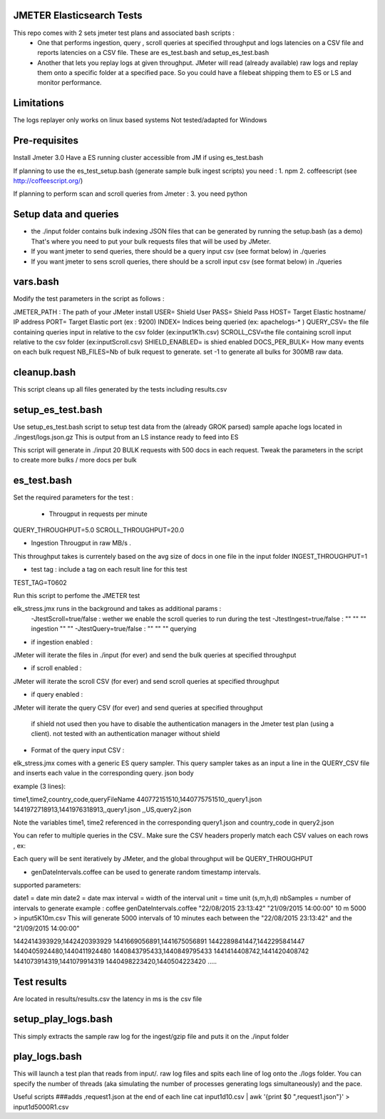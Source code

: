 JMETER  Elasticsearch Tests 
---------------------------------------

This repo comes with 2 sets  jmeter test plans and associated bash scripts   :
 * One that performs ingestion, query , scroll queries at specified throughput and logs latencies on a CSV file and reports latencies on a CSV file. These are es_test.bash and setup_es_test.bash 
 * Another that lets you replay logs at given throughput. JMeter will read (already available) raw logs and replay them onto a specific folder at a specified pace. So you could have a filebeat shipping them to ES or LS and monitor performance.

Limitations
--------------
The logs replayer only works on linux based systems
Not tested/adapted for Windows 

Pre-requisites
-------------------

Install Jmeter 3.0
Have a ES running cluster accessible from JM if using es_test.bash

If planning to use the es_test_setup.bash (generate sample bulk ingest scripts)  you need :
1.  npm
2.  coffeescript (see http://coffeescript.org/)


If planning to perform scan and scroll queries from Jmeter :
3. you need python 


Setup data and queries 
-------------------------------
* the ./input folder contains bulk indexing JSON files that can be generated by running the setup.bash (as a demo) That's where you need to put your bulk requests files that will be used by JMeter.
* If you want jmeter to send queries, there should be a query input csv (see format below) in ./queries
* If you want jmeter to sens scroll queries, there should be a scroll input csv (see format below) in ./queries

vars.bash
---------------
Modify the test parameters in the script as follows :

JMETER_PATH : The path of your JMeter install
USER= Shield User
PASS= Shield Pass
HOST= Target Elastic hostname/ IP address
PORT= Target Elastic port (ex : 9200)
INDEX= Indices being queried (ex: apachelogs-* )
QUERY_CSV= the file containing queries input in relative to the csv folder  (ex:input1K1h.csv)
SCROLL_CSV=the file containing scroll input   relative to the csv folder (ex:inputScroll.csv) 
SHIELD_ENABLED= is shied enabled
DOCS_PER_BULK= How many events on each bulk request
NB_FILES=Nb of bulk request to generate. set -1 to generate all bulks for 300MB raw data.



cleanup.bash
------------------
This script cleans up all files generated by the tests including results.csv



setup_es_test.bash
-------------------------
Use setup_es_test.bash script to setup test data from the (already GROK parsed) sample apache logs located in ./ingest/logs.json.gz
This is output from an LS instance ready to feed into ES

This script will generate in ./input 20 BULK requests with 500 docs in each request.
Tweak the parameters in the script to create more bulks / more docs per bulk

es_test.bash
---------------------
Set the required parameters for the test :

 * Througput in requests per minute
QUERY_THROUGHPUT=5.0
SCROLL_THROUGHPUT=20.0

* Ingestion Througput in raw MB/s .
This throughput takes is currentely based on the avg size of docs in one file in the input folder
INGEST_THROUGHPUT=1

* test tag : include a tag on each result line for this test
TEST_TAG=T0602

Run this script to perfome  the JMETER test


elk_stress.jmx runs in the background and takes as additional params :
  -JtestScroll=true/false   : wether we enable the scroll queries to run during the test
  -JtestIngest=true/false   :  ""  ""     ""       ingestion "" "" 
  -JtestQuery=true/false    :   ""  ""    ""        querying 


* if ingestion enabled :
JMeter will iterate the files in ./input (for ever) and send the bulk queries at specified throughput

* if scroll enabled :
JMeter will iterate the scroll CSV (for ever) and send scroll queries at specified throughput  

* if query enabled :
JMeter will iterate the query CSV  (for ever) and send queries  at specified throughput  

 if shield not used then you have to disable the authentication managers in the Jmeter test plan (using a client).  not tested  with an authentication manager without shield


* Format of the query input CSV :
elk_stress.jmx comes with a generic ES query sampler. This query sampler takes as an input a line in the QUERY_CSV file and inserts each value  in the corresponding query. json body

example (3 lines):

time1,time2,country_code,queryFileName
440772151510,1440775751510,,query1.json
1441972718913,1441976318913,,query1.json
,,US,query2.json


Note the variables time1, time2 referenced in the corresponding query1.json and country_code in query2.json

You can refer to multiple queries in the CSV.. Make sure the CSV headers properly match each CSV values on each rows , ex:

Each query will be sent iteratively by JMeter, and the global throughput will be  QUERY_THROUGHPUT
 
* genDateIntervals.coffee can be used to generate random timestamp intervals.
supported parameters: 

date1 = date min 
date2 = date max 
interval = width of the interval
unit = time unit  (s,m,h,d)
nbSamples = number of intervals to generate
example :  
coffee genDateIntervals.coffee "22/08/2015 23:13:42" "21/09/2015 14:00:00" 10 m 5000 > input5K10m.csv
This will generate 5000 intervals of 10 minutes each between the "22/08/2015 23:13:42" and the "21/09/2015 14:00:00"

1442414393929,1442420393929
1441669056891,1441675056891
1442289841447,1442295841447
1440405924480,1440411924480
1440843795433,1440849795433
1441414408742,1441420408742
1441073914319,1441079914319
1440498223420,1440504223420
.....


Test results
---------------
Are located in results/results.csv
the latency in ms is the csv file




setup_play_logs.bash
------------------------------
This simply extracts the sample raw log for the ingest/gzip file and puts it on the  ./input folder 


play_logs.bash
--------------------
This will launch a test plan that reads from input/*.* raw log files and spits each line of log onto the ./logs folder. You can specify the number of threads (aka simulating the number of processes generating logs simultaneously) and the pace. 


Useful scripts 
###adds ,request1.json at the end of each line
cat input1d10.csv | awk '{print $0 ",request1.json"}' > input1d5000R1.csv


